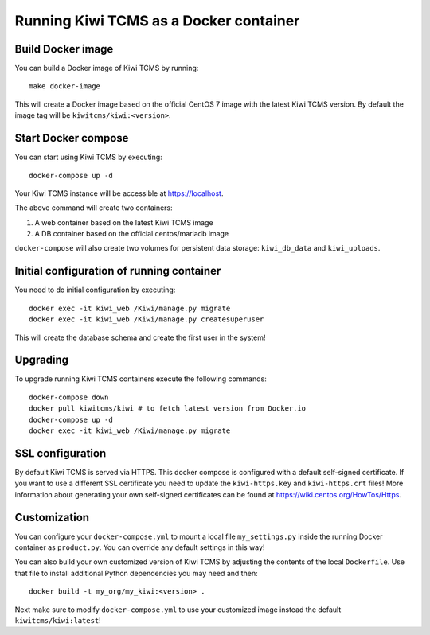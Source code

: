 Running Kiwi TCMS as a Docker container
=========================================

Build Docker image
------------------

You can build a Docker image of Kiwi TCMS by running::

    make docker-image

This will create a Docker image based on the official CentOS 7 image
with the latest Kiwi TCMS version. By default the image tag will be
``kiwitcms/kiwi:<version>``.


Start Docker compose
--------------------

You can start using Kiwi TCMS by executing::

    docker-compose up -d


Your Kiwi TCMS instance will be accessible at https://localhost.

The above command will create two containers:

1) A web container based on the latest Kiwi TCMS image
2) A DB container based on the official centos/mariadb image


``docker-compose`` will also create two volumes for persistent data storage:
``kiwi_db_data`` and ``kiwi_uploads``.


Initial configuration of running container
------------------------------------------

You need to do initial configuration by executing::

    docker exec -it kiwi_web /Kiwi/manage.py migrate
    docker exec -it kiwi_web /Kiwi/manage.py createsuperuser

This will create the database schema and create the first user in the system!


Upgrading
---------

To upgrade running Kiwi TCMS containers execute the following commands::

    docker-compose down
    docker pull kiwitcms/kiwi # to fetch latest version from Docker.io
    docker-compose up -d
    docker exec -it kiwi_web /Kiwi/manage.py migrate

.. note:

    Uploads and database data should stay intact because they are split into
    separate volumes, which makes upgrading very easy. However you may want to
    back these up before upgrading!


SSL configuration
-----------------

By default Kiwi TCMS is served via HTTPS. This docker compose is configured with
a default self-signed certificate. If you want to use a different SSL certificate
you need to update the ``kiwi-https.key`` and ``kiwi-https.crt`` files! More information
about generating your own self-signed certificates can be found at
https://wiki.centos.org/HowTos/Https.


Customization
-------------

You can configure your ``docker-compose.yml`` to mount a local file
``my_settings.py`` inside the running Docker container as ``product.py``.
You can override any default settings in this way!

You can also build your own customized version of Kiwi TCMS by adjusting
the contents of the local ``Dockerfile``. Use that file to install additional
Python dependencies you may need and then::

    docker build -t my_org/my_kiwi:<version> .

Next make sure to modify ``docker-compose.yml`` to use your customized image
instead the default ``kiwitcms/kiwi:latest``!

